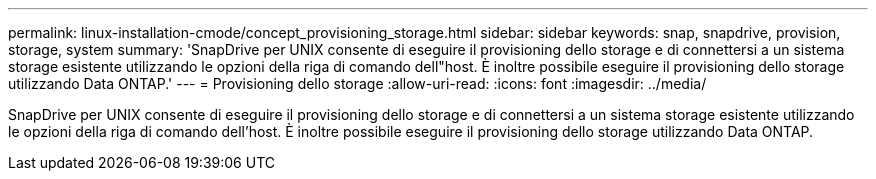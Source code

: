 ---
permalink: linux-installation-cmode/concept_provisioning_storage.html 
sidebar: sidebar 
keywords: snap, snapdrive, provision, storage, system 
summary: 'SnapDrive per UNIX consente di eseguire il provisioning dello storage e di connettersi a un sistema storage esistente utilizzando le opzioni della riga di comando dell"host. È inoltre possibile eseguire il provisioning dello storage utilizzando Data ONTAP.' 
---
= Provisioning dello storage
:allow-uri-read: 
:icons: font
:imagesdir: ../media/


[role="lead"]
SnapDrive per UNIX consente di eseguire il provisioning dello storage e di connettersi a un sistema storage esistente utilizzando le opzioni della riga di comando dell'host. È inoltre possibile eseguire il provisioning dello storage utilizzando Data ONTAP.
